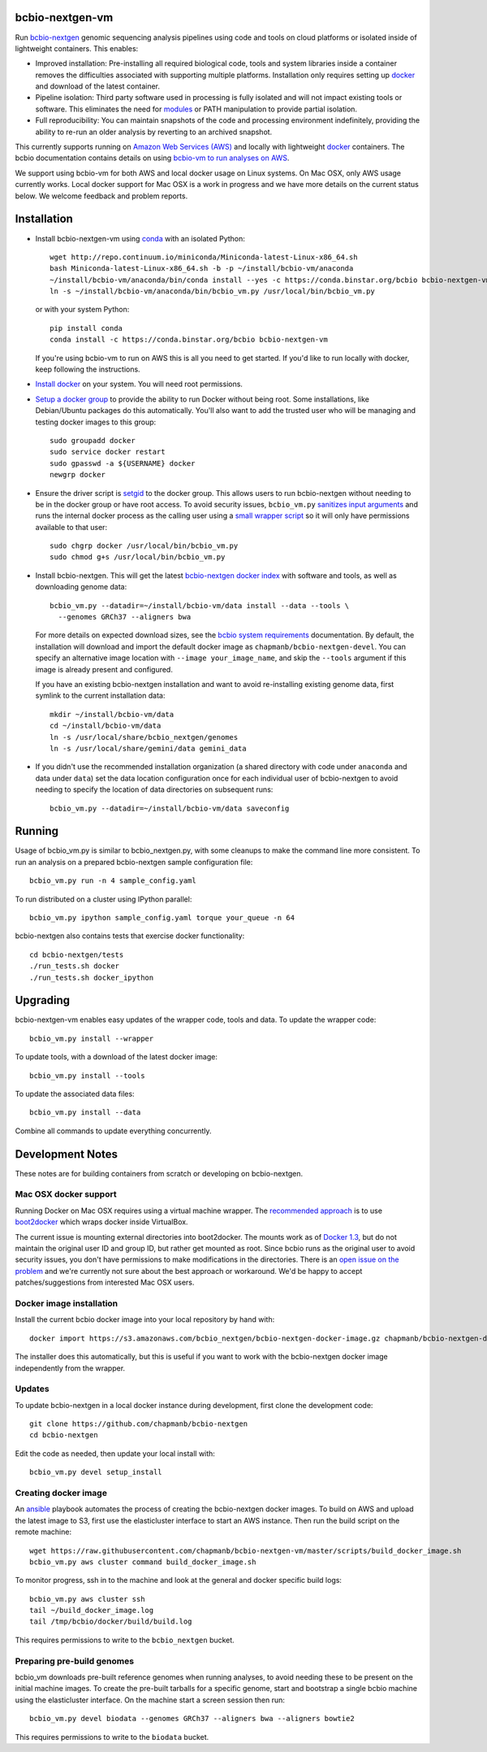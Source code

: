 bcbio-nextgen-vm
----------------

Run `bcbio-nextgen`_ genomic sequencing analysis pipelines using code and tools
on cloud platforms or isolated inside of lightweight containers. This enables:

- Improved installation: Pre-installing all required biological code, tools and
  system libraries inside a container removes the difficulties associated with
  supporting multiple platforms. Installation only requires setting up
  `docker`_ and download of the latest container.

- Pipeline isolation: Third party software used in processing is fully isolated
  and will not impact existing tools or software. This eliminates the need for
  `modules`_ or PATH manipulation to provide partial isolation.

- Full reproducibility: You can maintain snapshots of the code and processing
  environment indefinitely, providing the ability to re-run an older analysis
  by reverting to an archived snapshot.

This currently supports running on `Amazon Web Services (AWS)
<http://aws.amazon.com/>`_ and locally with lightweight `docker`_ containers.
The bcbio documentation contains details on using `bcbio-vm to run analyses on AWS
<https://bcbio-nextgen.readthedocs.org/en/latest/contents/cloud.html>`_.

We support using bcbio-vm for both AWS and local docker usage on Linux
systems. On Mac OSX, only AWS usage currently works. Local docker support for
Mac OSX is a work in progress and we have more details on the current status below.
We welcome feedback and problem reports.

.. _bcbio-nextgen: https://github.com/chapmanb/bcbio-nextgen
.. _docker: http://www.docker.io/
.. _modules: http://modules.sourceforge.net/

Installation
------------

- Install bcbio-nextgen-vm using `conda`_ with an isolated Python::

    wget http://repo.continuum.io/miniconda/Miniconda-latest-Linux-x86_64.sh
    bash Miniconda-latest-Linux-x86_64.sh -b -p ~/install/bcbio-vm/anaconda
    ~/install/bcbio-vm/anaconda/bin/conda install --yes -c https://conda.binstar.org/bcbio bcbio-nextgen-vm
    ln -s ~/install/bcbio-vm/anaconda/bin/bcbio_vm.py /usr/local/bin/bcbio_vm.py

  or with your system Python::

    pip install conda
    conda install -c https://conda.binstar.org/bcbio bcbio-nextgen-vm

  If you're using bcbio-vm to run on AWS this is all you need to get started. If
  you'd like to run locally with docker, keep following the instructions.

- `Install docker`_ on your system. You will need root permissions.

- `Setup a docker group`_ to provide the ability to run Docker without being
  root. Some installations, like Debian/Ubuntu packages do this automatically.
  You'll also want to add the trusted user who will be managing and
  testing docker images to this group::

    sudo groupadd docker
    sudo service docker restart
    sudo gpasswd -a ${USERNAME} docker
    newgrp docker

- Ensure the driver script is `setgid`_ to the docker group. This allows users
  to run bcbio-nextgen without needing to be in the docker group or have root
  access. To avoid security issues, ``bcbio_vm.py`` `sanitizes input arguments`_
  and runs the internal docker process as the calling user using a
  `small wrapper script`_ so it will only have permissions available to
  that user::

    sudo chgrp docker /usr/local/bin/bcbio_vm.py
    sudo chmod g+s /usr/local/bin/bcbio_vm.py

- Install bcbio-nextgen. This will get the latest `bcbio-nextgen docker index`_
  with software and tools, as well as downloading genome data::

    bcbio_vm.py --datadir=~/install/bcbio-vm/data install --data --tools \
      --genomes GRCh37 --aligners bwa

  For more details on expected download sizes, see the `bcbio system
  requirements`_ documentation. By default, the installation will download and
  import the default docker image as ``chapmanb/bcbio-nextgen-devel``. You can
  specify an alternative image location with ``--image your_image_name``, and
  skip the ``--tools`` argument if this image is already present and configured.

  If you have an existing bcbio-nextgen installation and want to avoid
  re-installing existing genome data, first symlink to the current installation
  data::

    mkdir ~/install/bcbio-vm/data
    cd ~/install/bcbio-vm/data
    ln -s /usr/local/share/bcbio_nextgen/genomes
    ln -s /usr/local/share/gemini/data gemini_data

- If you didn't use the recommended installation organization (a shared
  directory with code under ``anaconda`` and data under ``data``) set the data
  location configuration once for each individual user of bcbio-nextgen to avoid
  needing to specify the location of data directories on subsequent runs::

    bcbio_vm.py --datadir=~/install/bcbio-vm/data saveconfig

.. _Install docker: http://docs.docker.io/en/latest/installation/#installation-list
.. _Setup a docker group: http://docs.docker.io/en/latest/use/basics/#dockergroup
.. _Docker index: https://index.docker.io/
.. _bcbio-nextgen docker index: https://index.docker.io/u/chapmanb/bcbio-nextgen-devel/
.. _setgid: https://en.wikipedia.org/wiki/Setuid
.. _conda: http://conda.pydata.org/
.. _sanitizes input arguments: https://github.com/chapmanb/bcbio-nextgen-vm/blob/master/bcbiovm/docker/manage.py
.. _small wrapper script: https://github.com/chapmanb/bcbio-nextgen-vm/blob/master/scripts/createsetuser
.. _bcbio system requirements: https://bcbio-nextgen.readthedocs.org/en/latest/contents/installation.html#system-requirements

Running
-------

Usage of bcbio_vm.py is similar to bcbio_nextgen.py, with some
cleanups to make the command line more consistent. To run an analysis on a
prepared bcbio-nextgen sample configuration file::

  bcbio_vm.py run -n 4 sample_config.yaml

To run distributed on a cluster using IPython parallel::

  bcbio_vm.py ipython sample_config.yaml torque your_queue -n 64

bcbio-nextgen also contains tests that exercise docker functionality::

  cd bcbio-nextgen/tests
  ./run_tests.sh docker
  ./run_tests.sh docker_ipython

Upgrading
---------

bcbio-nextgen-vm enables easy updates of the wrapper code, tools and data. To
update the wrapper code::

    bcbio_vm.py install --wrapper

To update tools, with a download of the latest docker image::

    bcbio_vm.py install --tools

To update the associated data files::

    bcbio_vm.py install --data

Combine all commands to update everything concurrently.

Development Notes
-----------------

These notes are for building containers from scratch or developing on
bcbio-nextgen.

Mac OSX docker support
======================

Running Docker on Mac OSX requires using a virtual machine wrapper. The
`recommended approach <https://docs.docker.com/installation/mac/>`_ is to use
`boot2docker <https://github.com/boot2docker/boot2docker>`_ which wraps docker
inside VirtualBox.

The current issue is mounting external directories into boot2docker. The mounts
work as of `Docker 1.3
<http://blog.docker.com/2014/10/docker-1-3-signed-images-process-injection-security-options-mac-shared-directories/>`_,
but do not maintain the original user ID and group ID, but rather get mounted as
root. Since bcbio runs as the original user to avoid security issues, you don't have
permissions to make modifications in the directories. There is an `open issue on
the problem <https://github.com/boot2docker/boot2docker/issues/581>`_ and we're
currently not sure about the best approach or workaround. We'd be happy to
accept patches/suggestions from interested Mac OSX users.

Docker image installation
=========================

Install the current bcbio docker image into your local repository by hand with::

    docker import https://s3.amazonaws.com/bcbio_nextgen/bcbio-nextgen-docker-image.gz chapmanb/bcbio-nextgen-devel

The installer does this automatically, but this is useful if you want to work
with the bcbio-nextgen docker image independently from the wrapper.

Updates
=======

To update bcbio-nextgen in a local docker instance during development, first
clone the development code::

    git clone https://github.com/chapmanb/bcbio-nextgen
    cd bcbio-nextgen

Edit the code as needed, then update your local install with::

    bcbio_vm.py devel setup_install

Creating docker image
=====================

An `ansible <http://www.ansible.com>`_ playbook automates the process of
creating the bcbio-nextgen docker images. To build on AWS and upload the latest
image to S3, first use the elasticluster interface to start an AWS
instance. Then run the build script on the remote machine::

    wget https://raw.githubusercontent.com/chapmanb/bcbio-nextgen-vm/master/scripts/build_docker_image.sh
    bcbio_vm.py aws cluster command build_docker_image.sh

To monitor progress, ssh in to the machine and look at the general and docker
specific build logs::

    bcbio_vm.py aws cluster ssh
    tail ~/build_docker_image.log
    tail /tmp/bcbio/docker/build/build.log

This requires permissions to write to the ``bcbio_nextgen`` bucket.

Preparing pre-build genomes
===========================

bcbio_vm downloads pre-built reference genomes when running analyses, to avoid
needing these to be present on the initial machine images. To create the
pre-built tarballs for a specific genome, start and bootstrap a single bcbio
machine using the elasticluster interface. On the machine start a screen session
then run::

   bcbio_vm.py devel biodata --genomes GRCh37 --aligners bwa --aligners bowtie2

This requires permissions to write to the ``biodata`` bucket.
